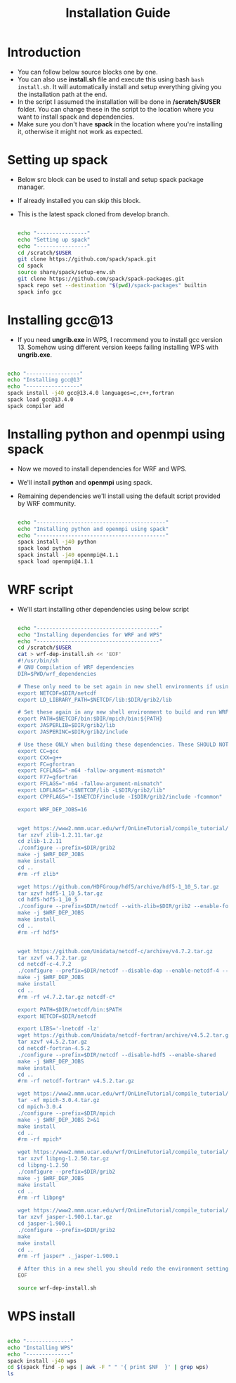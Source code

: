 #+title: Installation Guide

* Introduction
- You can follow below source blocks one by one.
- You can also use *install.sh* file and execute this using bash ~bash install.sh~. It will automatically install and setup everything giving you the installation path at the end.
- In the script I assumed the installation will be done in */scratch/$USER* folder. You can change these in the script to the location where you want to install spack and dependencies.
- Make sure you don't have *spack* in the location where you're installing it, otherwise it might not work as expected.

* Setting up spack
- Below src block can be used to install and setup spack package manager.
- If already installed you can skip this block.
- This is the latest spack cloned from develop branch.
  #+begin_src  bash :tangle install-spack.sh

echo "----------------"
echo "Setting up spack"
echo "----------------"
cd /scratch/$USER
git clone https://github.com/spack/spack.git
cd spack
source share/spack/setup-env.sh
git clone https://github.com/spack/spack-packages.git
spack repo set --destination "$(pwd)/spack-packages" builtin
spack info gcc

  #+end_src

* Installing gcc@13
- If you need *ungrib.exe* in WPS, I recommend you to install gcc version 13. Somehow using different version keeps failing installing WPS with *ungrib.exe*.
#+begin_src bash

echo "-----------------"
echo "Installing gcc@13"
echo "-----------------"
spack install -j40 gcc@13.4.0 languages=c,c++,fortran
spack load gcc@13.4.0
spack compiler add

#+end_src

* Installing python and openmpi using spack
- Now we moved to install dependencies for WRF and WPS.
- We'll install *python* and *openmpi* using spack.
- Remaining dependencies we'll install using the default script provided by WRF community.
  #+begin_src bash

echo "-----------------------------------------"
echo "Installing python and openmpi using spack"
echo "-----------------------------------------"
spack install -j40 python
spack load python
spack install -j40 openmpi@4.1.1
spack load openmpi@4.1.1

  #+end_src

*  WRF script
- We'll start installing other dependencies using below script
  #+begin_src bash

echo "---------------------------------------"
echo "Installing dependencies for WRF and WPS"
echo "---------------------------------------"
cd /scratch/$USER
cat > wrf-dep-install.sh << 'EOF'
#!/usr/bin/sh
# GNU Compilation of WRF dependencies
DIR=$PWD/wrf_dependencies

# These only need to be set again in new shell environments if using the older make build system
export NETCDF=$DIR/netcdf
export LD_LIBRARY_PATH=$NETCDF/lib:$DIR/grib2/lib

# Set these again in any new shell environment to build and run WRF
export PATH=$NETCDF/bin:$DIR/mpich/bin:${PATH}
export JASPERLIB=$DIR/grib2/lib
export JASPERINC=$DIR/grib2/include

# Use these ONLY when building these dependencies. These SHOULD NOT be set when building WRF or WPS
export CC=gcc
export CXX=g++
export FC=gfortran
export FCFLAGS="-m64 -fallow-argument-mismatch"
export F77=gfortran
export FFLAGS="-m64 -fallow-argument-mismatch"
export LDFLAGS="-L$NETCDF/lib -L$DIR/grib2/lib"
export CPPFLAGS="-I$NETCDF/include -I$DIR/grib2/include -fcommon"

export WRF_DEP_JOBS=16


wget https://www2.mmm.ucar.edu/wrf/OnLineTutorial/compile_tutorial/tar_files/zlib-1.2.11.tar.gz
tar xzvf zlib-1.2.11.tar.gz
cd zlib-1.2.11
./configure --prefix=$DIR/grib2
make -j $WRF_DEP_JOBS
make install
cd ..
#rm -rf zlib*

wget https://github.com/HDFGroup/hdf5/archive/hdf5-1_10_5.tar.gz
tar xzvf hdf5-1_10_5.tar.gz
cd hdf5-hdf5-1_10_5
./configure --prefix=$DIR/netcdf --with-zlib=$DIR/grib2 --enable-fortran --enable-shared
make -j $WRF_DEP_JOBS
make install
cd ..
#rm -rf hdf5*


wget https://github.com/Unidata/netcdf-c/archive/v4.7.2.tar.gz
tar xzvf v4.7.2.tar.gz
cd netcdf-c-4.7.2
./configure --prefix=$DIR/netcdf --disable-dap --enable-netcdf-4 --enable-hdf5 --enable-shared
make -j $WRF_DEP_JOBS
make install
cd ..
#rm -rf v4.7.2.tar.gz netcdf-c*

export PATH=$DIR/netcdf/bin:$PATH
export NETCDF=$DIR/netcdf

export LIBS='-lnetcdf -lz'
wget https://github.com/Unidata/netcdf-fortran/archive/v4.5.2.tar.gz
tar xzvf v4.5.2.tar.gz
cd netcdf-fortran-4.5.2
./configure --prefix=$DIR/netcdf --disable-hdf5 --enable-shared
make -j $WRF_DEP_JOBS
make install
cd ..
#rm -rf netcdf-fortran* v4.5.2.tar.gz

wget https://www2.mmm.ucar.edu/wrf/OnLineTutorial/compile_tutorial/tar_files/mpich-3.0.4.tar.gz
tar -xf mpich-3.0.4.tar.gz
cd mpich-3.0.4
./configure --prefix=$DIR/mpich
make -j $WRF_DEP_JOBS 2>&1
make install
cd ..
#rm -rf mpich*

wget https://www2.mmm.ucar.edu/wrf/OnLineTutorial/compile_tutorial/tar_files/libpng-1.2.50.tar.gz
tar xzvf libpng-1.2.50.tar.gz
cd libpng-1.2.50
./configure --prefix=$DIR/grib2
make -j $WRF_DEP_JOBS
make install
cd ..
#rm -rf libpng*

wget https://www2.mmm.ucar.edu/wrf/OnLineTutorial/compile_tutorial/tar_files/jasper-1.900.1.tar.gz
tar xzvf jasper-1.900.1.tar.gz
cd jasper-1.900.1
./configure --prefix=$DIR/grib2
make
make install
cd ..
#rm -rf jasper* ._jasper-1.900.1

# After this in a new shell you should redo the environment settings found at the top of this script
EOF

source wrf-dep-install.sh

  #+end_src

* WPS install
#+begin_src bash

echo "--------------"
echo "Installing WPS"
echo "--------------"
spack install -j40 wps
cd $(spack find -p wps | awk -F " " '{ print $NF  }' | grep wps)
ls

#+end_src


